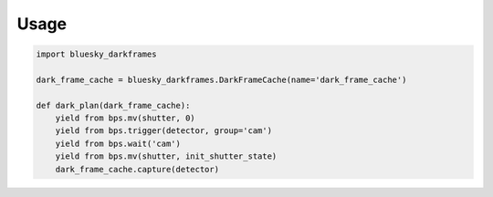 =====
Usage
=====

.. code-block:: python

    import bluesky_darkframes

    dark_frame_cache = bluesky_darkframes.DarkFrameCache(name='dark_frame_cache')

    def dark_plan(dark_frame_cache):
        yield from bps.mv(shutter, 0)
        yield from bps.trigger(detector, group='cam')
        yield from bps.wait('cam')
        yield from bps.mv(shutter, init_shutter_state)
        dark_frame_cache.capture(detector)

